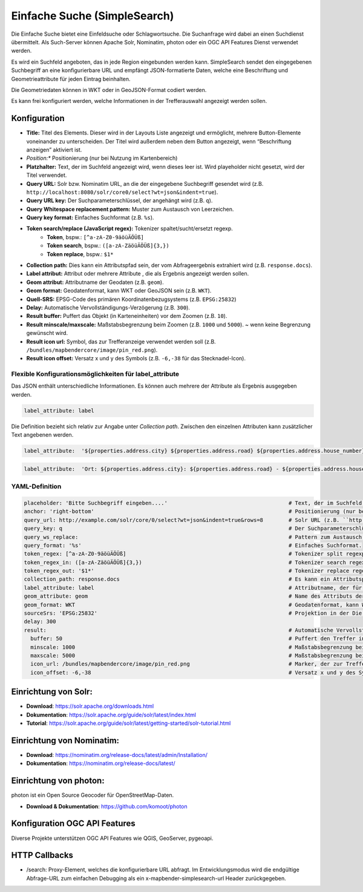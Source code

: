 .. _simplesearch_de:

Einfache Suche (SimpleSearch)
*****************************

Die Einfache Suche bietet eine Einfeldsuche oder Schlagwortsuche. 
Die Suchanfrage wird dabei an einen Suchdienst übermittelt. 
Als Such-Server können Apache Solr, Nominatim, photon oder ein OGC API Features Dienst verwendet werden.

Es wird ein Suchfeld angeboten, das in jede Region eingebunden werden kann. SimpleSearch sendet den eingegebenen Suchbegriff an eine konfigurierbare URL und empfängt JSON-formatierte Daten, welche eine Beschriftung und Geometrieattribute für jeden Eintrag beinhalten.

Die Geometriedaten können in WKT oder in GeoJSON-Format codiert werden.

Es kann frei konfiguriert werden, welche Informationen in der Trefferauswahl angezeigt werden sollen.

.. image:: ../../../figures/de/simplesearch.png
     :scale: 80


Konfiguration
=============

.. image:: ../../../figures/de/simplesearch_configuration.png
     :scale: 80


* **Title:** Titel des Elements. Dieser wird in der Layouts Liste angezeigt und ermöglicht, mehrere Button-Elemente voneinander zu unterscheiden. Der Titel wird außerdem neben dem Button angezeigt, wenn “Beschriftung anzeigen” aktiviert ist.
* *Position:** Positionierung (nur bei Nutzung im Kartenbereich)
* **Platzhalter:** Text, der im Suchfeld angezeigt wird, wenn dieses leer ist. Wird playeholder nicht gesetzt, wird der Titel verwendet. 
* **Query URL:** Solr bzw. Nominatim URL, an die der eingegebene Suchbegriff gesendet wird (z.B. ``http://localhost:8080/solr/core0/select?wt=json&indent=true``).
* **Query URL key:** Der Suchparameterschlüssel, der angehängt wird (z.B. ``q``).
* **Query Whitespace replacement pattern:** Muster zum Austausch von Leerzeichen.
* **Query key format:** Einfaches Suchformat (z.B. ``%s``).
* **Token search/replace (JavaScript regex):** Tokenizer spaltet/sucht/ersetzt regexp.
    * **Token**, bspw.: ``[^a-zA-Z0-9äöüÄÖÜß]``
    * **Token search**, bspw.: ``([a-zA-ZäöüÄÖÜß]{3,})``
    * **Token replace**, bspw.: ``$1*``
* **Collection path:** Dies kann ein Attributspfad sein, der vom Abfrageergebnis extrahiert wird (z.B. ``response.docs``).
* **Label attribut:** Attribut oder mehrere Attribute , die als Ergebnis angezeigt werden sollen.
* **Geom attribut:** Attributname der Geodaten (z.B. ``geom``).
* **Geom format:** Geodatenformat, kann WKT oder GeoJSON sein (z.B. ``WKT``).
* **Quell-SRS:** EPSG-Code des primären Koordinatenbezugsystems (z.B. ``EPSG:25832``)
* **Delay:** Automatische Vervollständigungs-Verzögerung (z.B. ``300``).
* **Result buffer:** Puffert das Objekt (in Karteneinheiten) vor dem Zoomen (z.B. ``10``).
* **Result minscale/maxscale:** Maßstabsbegrenzung beim Zoomen (z.B. ``1000`` und ``5000``). ~ wenn keine Begrenzung gewünscht wird.
* **Result icon url:** Symbol, das zur Trefferanzeige verwendet werden soll (z.B. ``/bundles/mapbendercore/image/pin_red.png``).
* **Result icon offset:** Versatz x und y des Symbols (z.B. ``-6,-38`` für das Stecknadel-Icon).


Flexible Konfigurationsmöglichkeiten für label_attribute
---------------------------------------------------------

Das JSON enthält unterschiedliche Informationen. Es können auch mehrere der Attribute als Ergebnis ausgegeben werden.

.. code-block:: yaml

   label_attribute: label

Die Definition bezieht sich relativ zur Angabe unter *Collection path*. 
Zwischen den einzelnen Attributen kann zusätzlicher Text angebenen werden.

.. code-block:: yaml

   label_attribute:  '${properties.address.city} ${properties.address.road} ${properties.address.house_number}'


.. code-block:: yaml

   label_attribute:  'Ort: ${properties.address.city}: ${properties.address.road} - ${properties.address.house_number}'


YAML-Definition
---------------

.. code-block:: yaml

   placeholder: 'Bitte Suchbegriff eingeben....'                                      # Text, der im Suchfeld angezeigt wird, wenn dieses leer ist. Wird playeholder nicht gesetzt, wird der Titel verwendet. 
   anchor: 'right-bottom'                                                             # Positionierung (nur bei Nutzung im Kartenbereich). Optionen: 'left-top', 'right-top', 'left-bottom', 'right-bottom'
   query_url: http://example.com/solr/core/0/select?wt=json&indent=true&rows=8        # Solr URL (z.B. ``http://localhost:8080/solr/core0/select?wt=json&indent=true``) oder Nominatim URL.
   query_key: q                                                                       # Der Suchparameterschlüssel, der angehängt wird
   query_ws_replace:                                                                  # Pattern zum Austausch von Leerzeichen.
   query_format: '%s'                                                                 # Einfaches Suchformat.
   token_regex: [^a-zA-Z0-9äöüÄÖÜß]                                                   # Tokenizer split regexp.
   token_regex_in: ([a-zA-ZäöüÄÖÜß]{3,})                                              # Tokenizer search regexp.
   token_regex_out: '$1*'                                                             # Tokenizer replace regexp.
   collection_path: response.docs                                                     # Es kann ein Attributspfad sein, der vom Abfrageergebnis extrahiert wird.
   label_attribute: label                                                             # Attributname, der für die Trefferausgabe genutzt wird 
   geom_attribute: geom                                                               # Name des Attributs der Geometriedaten 
   geom_format: WKT                                                                   # Geodatenformat, kann WKT oder GeoJSON sein
   sourceSrs: 'EPSG:25832'                                                            # Projektion in der Die Daten ausgeliefert werden 
   delay: 300
   result:                                                                            # Automatische Vervollständigungs-Verzögerung. 0   
     buffer: 50                                                                       # Puffert den Treffer in Karteneinheiten vor dem Zoomen
     minscale: 1000                                                                   # Maßstabsbegrenzung beim Zoomen, ~ für keine Begrenzung
     maxscale: 5000                                                                   # Maßstabsbegrenzung beim Zoomen, ~ für keine Begrenzung
     icon_url: /bundles/mapbendercore/image/pin_red.png                               # Marker, der zur Trefferanzeige verwendet werden soll
     icon_offset: -6,-38                                                              # Versatz x und y des Symbols
 

Einrichtung von Solr:
=====================

* **Download**: https://solr.apache.org/downloads.html
* **Dokumentation**: https://solr.apache.org/guide/solr/latest/index.html
* **Tutorial**: https://solr.apache.org/guide/solr/latest/getting-started/solr-tutorial.html

Einrichtung von Nominatim:
==========================

* **Download**: https://nominatim.org/release-docs/latest/admin/Installation/
* **Dokumentation**: https://nominatim.org/release-docs/latest/

Einrichtung von photon:
=======================
photon ist ein Open Source Geocoder für OpenStreetMap-Daten.

* **Download & Dokumentation**: https://github.com/komoot/photon

Konfiguration OGC API Features
==============================
Diverse Projekte unterstützen OGC API Features wie QGIS, GeoServer, pygeoapi.

HTTP Callbacks
==============

- /search: Proxy-Element, welches die konfigurierbare URL abfragt. Im Entwicklungsmodus wird die endgültige Abfrage-URL zum einfachen Debugging als ein x-mapbender-simplesearch-url Header zurückgegeben.
